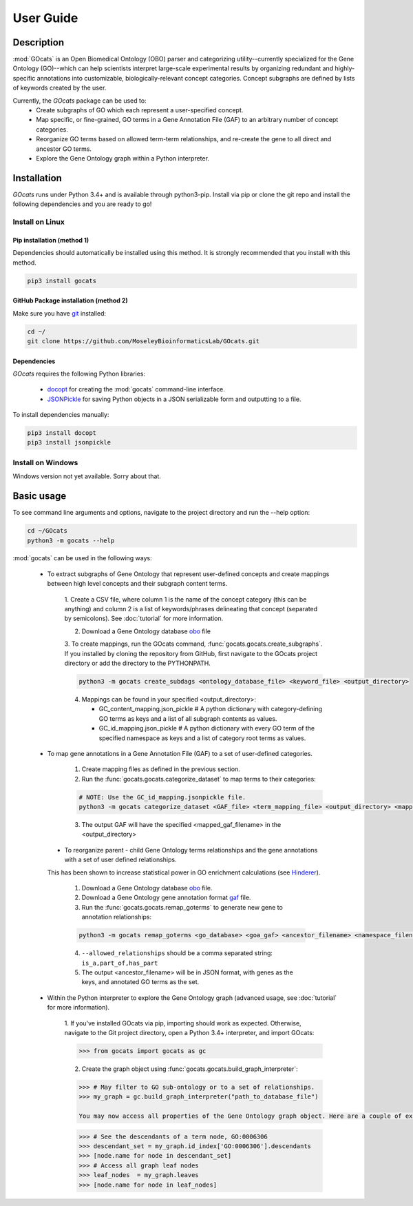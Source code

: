 User Guide
==========

Description
~~~~~~~~~~~

:mod:`GOcats` is an Open Biomedical Ontology (OBO) parser and categorizing utility--currently specialized for the Gene
Ontology (GO)--which can help scientists interpret large-scale experimental results by organizing redundant and highly-
specific annotations into customizable, biologically-relevant concept categories. Concept subgraphs are defined by lists
of keywords created by the user.

Currently, the `GOcats` package can be used to:
   * Create subgraphs of GO which each represent a user-specified concept.
   * Map specific, or fine-grained, GO terms in a Gene Annotation File (GAF) to an arbitrary number of concept
     categories.
   * Reorganize GO terms based on allowed term-term relationships, and re-create the gene to all direct and ancestor GO terms.
   * Explore the Gene Ontology graph within a Python interpreter.

Installation
~~~~~~~~~~~~

`GOcats` runs under Python 3.4+ and is available through python3-pip. Install via pip or clone the git repo and install
the following dependencies and you are ready to go!

Install on Linux
----------------

Pip installation (method 1)
...........................

Dependencies should automatically be installed using this method. It is strongly recommended that you install with this
method.

.. code:: bash

   pip3 install gocats

GitHub Package installation (method 2)
......................................

Make sure you have git_ installed:

.. code:: bash

   cd ~/
   git clone https://github.com/MoseleyBioinformaticsLab/GOcats.git

Dependencies
............

`GOcats` requires the following Python libraries:

   * docopt_ for creating the :mod:`gocats` command-line interface.
   * JSONPickle_ for saving Python objects in a JSON serializable form and outputting to a file.

To install dependencies manually:

.. code:: bash

   pip3 install docopt
   pip3 install jsonpickle

Install on Windows
------------------
Windows version not yet available. Sorry about that.


Basic usage
~~~~~~~~~~~
To see command line arguments and options, navigate to the project directory and run the --help option:

.. code:: bash

   cd ~/GOcats
   python3 -m gocats --help

:mod:`gocats` can be used in the following ways:

   * To extract subgraphs of Gene Ontology that represent user-defined concepts and create mappings between
     high level concepts and their subgraph content terms.

      1. Create a CSV file, where column 1 is the name of the concept category (this can be anything) and
      column 2 is a list of keywords/phrases delineating that concept (separated by semicolons). See
      :doc:`tutorial` for more information.

      2. Download a Gene Ontology database obo_ file

      3. To create mappings, run the GOcats command, :func:`gocats.gocats.create_subgraphs`. If you installed by cloning
      the repository from GitHub, first navigate to the GOcats project directory or add the directory to the PYTHONPATH.

      .. code:: bash

         python3 -m gocats create_subdags <ontology_database_file> <keyword_file> <output_directory>

      4. Mappings can be found in your specified <output_directory>:

         - GC_content_mapping.json_pickle  # A python dictionary with category-defining GO terms as keys and a list of
           all subgraph contents as values.

         - GC_id_mapping.json_pickle  # A python dictionary with every GO term of the specified namespace as keys and a
           list of category root terms as values.

   * To map gene annotations in a Gene Annotation File (GAF) to a set of user-defined categories.

      1. Create mapping files as defined in the previous section.

      2. Run the :func:`gocats.gocats.categorize_dataset` to map terms to their categories:

      .. code:: bash

         # NOTE: Use the GC_id_mapping.jsonpickle file.
         python3 -m gocats categorize_dataset <GAF_file> <term_mapping_file> <output_directory> <mapped_gaf_filename>

      3. The output GAF will have the specified <mapped_gaf_filename> in the <output_directory>
      
    * To reorganize parent - child Gene Ontology terms relationships and the gene annotations with a set of user defined relationships.
    This has been shown to increase statistical power in GO enrichment calculations (see Hinderer_).
    
      1. Download a Gene Ontology database obo_ file.
      
      2. Download a Gene Ontology gene annotation format gaf_ file.
      
      3. Run the :func:`gocats.gocats.remap_goterms` to generate new gene to annotation relationships:
      
      .. code:: bash
      
          python3 -m gocats remap_goterms <go_database> <goa_gaf> <ancestor_filename> <namespace_filename> [--allowed_relationships=<relationships> --identifier_column=<column>]
          
      4. ``--allowed_relationships`` should be a comma separated string: ``is_a,part_of,has_part``
      
      5. The output <ancestor_filename> will be in JSON format, with genes as the keys, and annotated GO terms as the set.

   * Within the Python interpreter to explore the Gene Ontology graph (advanced usage, see :doc:`tutorial` for more
     information).

      1. If you've installed GOcats via pip, importing should work as expected. Otherwise, navigate to the Git project
      directory, open a Python 3.4+ interpreter, and import GOcats:

      .. code:: Python

         >>> from gocats import gocats as gc

      2. Create the graph object using :func:`gocats.gocats.build_graph_interpreter`:

      .. code:: Python

         >>> # May filter to GO sub-ontology or to a set of relationships.
         >>> my_graph = gc.build_graph_interpreter("path_to_database_file")

         You may now access all properties of the Gene Ontology graph object. Here are a couple of examples:

      .. code:: Python

         >>> # See the descendants of a term node, GO:0006306
         >>> descendant_set = my_graph.id_index['GO:0006306'].descendants
         >>> [node.name for node in descendant_set]
         >>> # Access all graph leaf nodes
         >>> leaf_nodes  = my_graph.leaves
         >>> [node.name for node in leaf_nodes]

.. _git: https://git-scm.com/book/en/v2/Getting-Started-Installing-Git/
.. _docopt: https://github.com/docopt/docopt
.. _JSONPickle: https://github.com/jsonpickle/jsonpickle
.. _obo: http://www.geneontology.org/page/download-ontology
.. _gaf: http://current.geneontology.org/products/pages/downloads.html
.. _Hinderer: https://doi.org/10.1371/journal.pone.0220728
